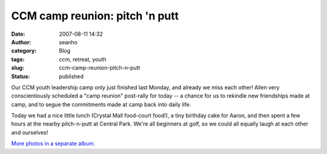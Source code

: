CCM camp reunion: pitch 'n putt
###############################
:date: 2007-08-11 14:32
:author: seanho
:category: Blog
:tags: ccm, retreat, youth
:slug: ccm-camp-reunion-pitch-n-putt
:status: published

Our CCM youth leadership camp only just finished last Monday, and
already we miss each other! Allen very conscientiously scheduled a "camp
reunion" post-rally for today -- a chance for us to rekindle new
friendships made at camp, and to segue the commitments made at camp back
into daily life.

Today we had a nice little lunch (Crystal Mall food-court food!), a tiny
birthday cake for Aaron, and then spent a few hours at the nearby
pitch-n-putt at Central Park. We're all beginners at golf, so we could
all equally laugh at each other and ourselves!

`More photos in a separate
album. <http://photo.seanho.com/2007-08_CCM_Camp_Reunion/>`__
